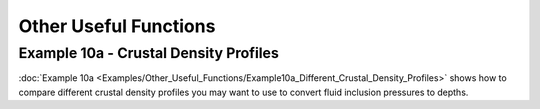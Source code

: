 ======================================
Other Useful Functions
======================================

Example 10a -  Crustal Density Profiles
--------------------------------------
:doc:`Example 10a <Examples/Other_Useful_Functions/Example10a_Different_Crustal_Density_Profiles>` shows how to compare different crustal density profiles you may want to use to convert fluid inclusion pressures to depths.

